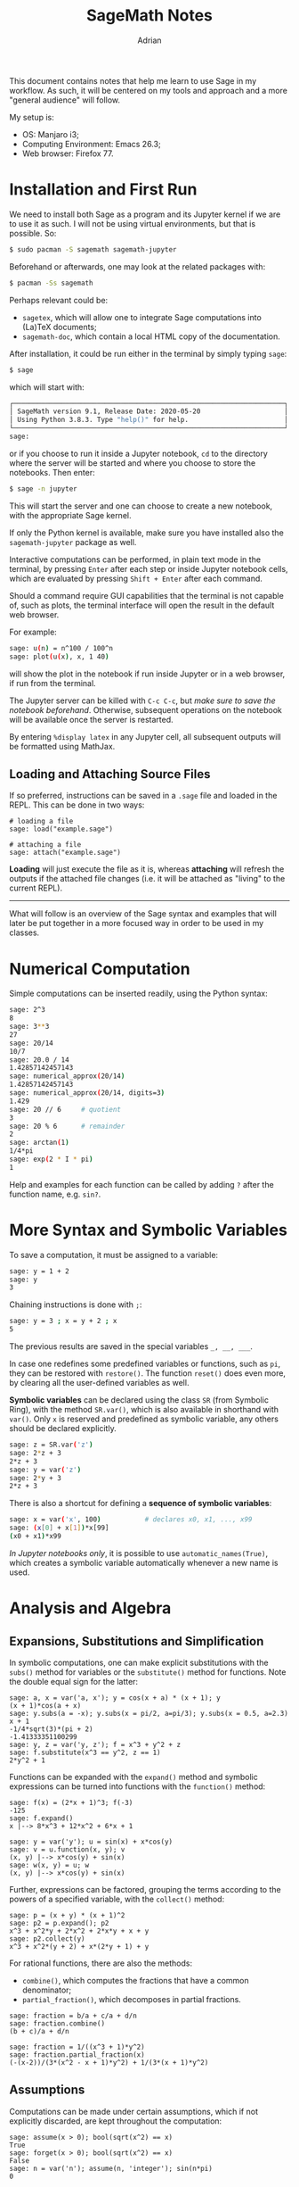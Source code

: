 #+TITLE: SageMath Notes
#+AUTHOR: Adrian

This document contains notes that help me learn to use Sage in my workflow.
As such, it will be centered on my tools and approach and a more 
"general audience" will follow.

My setup is:
- OS: Manjaro i3;
- Computing Environment: Emacs 26.3;
- Web browser: Firefox 77.

* Installation and First Run
We need to install both Sage as a program and its Jupyter kernel if we are
to use it as such. I will not be using virtual environments, but that is
possible. So:
#+BEGIN_SRC sh
  $ sudo pacman -S sagemath sagemath-jupyter
#+END_SRC

Beforehand or afterwards, one may look at the related packages with:
#+BEGIN_SRC sh
  $ pacman -Ss sagemath
#+END_SRC

Perhaps relevant could be:
- =sagetex=, which will allow one to integrate Sage computations into
  (La)TeX documents;
- =sagemath-doc=, which contain a local HTML copy of the documentation.

After installation, it could be run either in the terminal by simply typing
=sage=:
#+BEGIN_SRC sh
  $ sage
#+END_SRC
which will start with:
#+BEGIN_SRC sh
	┌────────────────────────────────────────────────────────────────────┐
	│ SageMath version 9.1, Release Date: 2020-05-20                     │
	│ Using Python 3.8.3. Type "help()" for help.                        │
	└────────────────────────────────────────────────────────────────────┘
	sage:  
#+END_SRC
or if you choose to run it inside a Jupyter notebook, =cd= to the directory
where the server will be started and where you choose to store the notebooks.
Then enter:
#+BEGIN_SRC sh
  $ sage -n jupyter
#+END_SRC
This will start the server and one can choose to create a new notebook, with
the appropriate Sage kernel.

If only the Python kernel is available, make sure you have installed also the
=sagemath-jupyter= package as well.

Interactive computations can be performed, in plain text mode in the terminal,
by pressing =Enter= after each step or inside Jupyter notebook cells, which
are evaluated by pressing =Shift + Enter= after each command.

Should a command require GUI capabilities that the terminal is not capable of,
such as plots, the terminal interface will open the result in the default
web browser.

For example:
#+BEGIN_SRC sh
  sage: u(n) = n^100 / 100^n
  sage: plot(u(x), x, 1 40)
#+END_SRC
will show the plot in the notebook if run inside Jupyter or in a web browser,
if run from the terminal.

The Jupyter server can be killed with =C-c C-c=, but /make sure to save the/
/notebook beforehand/. Otherwise, subsequent operations on the notebook will
be available once the server is restarted.

By entering =%display latex= in any Jupyter cell, all subsequent outputs
will be formatted using MathJax.

** Loading and Attaching Source Files
If so preferred, instructions can be saved in a =.sage= file and loaded
in the REPL. This can be done in two ways:
#+BEGIN_SRC sage
  # loading a file
  sage: load("example.sage")

  # attaching a file
  sage: attach("example.sage")
#+END_SRC

*Loading* will just execute the file as it is, whereas *attaching* will
refresh the outputs if the attached file changes (i.e. it will be attached
as "living" to the current REPL).

-------

What will follow is an overview of the Sage syntax and examples that will later
be put together in a more focused way in order to be used in my classes.

* Numerical Computation
Simple computations can be inserted readily, using the Python syntax:
#+BEGIN_SRC sh
  sage: 2^3
  8
  sage: 3**3
  27
  sage: 20/14
  10/7
  sage: 20.0 / 14
  1.42857142457143
  sage: numerical_approx(20/14)
  1.42857142457143
  sage: numerical_approx(20/14, digits=3)
  1.429
  sage: 20 // 6		# quotient
  3
  sage: 20 % 6		# remainder
  2
  sage: arctan(1)
  1/4*pi
  sage: exp(2 * I * pi)
  1
#+END_SRC

Help and examples for each function can be called by adding =?= after the
function name, e.g. =sin?=.

* More Syntax and Symbolic Variables
To save a computation, it must be assigned to a variable:
#+BEGIN_SRC sh
  sage: y = 1 + 2
  sage: y
  3
#+END_SRC

Chaining instructions is done with =;=:
#+BEGIN_SRC sh
  sage: y = 3 ; x = y + 2 ; x
  5
#+END_SRC

The previous results are saved in the special variables =_, __, ___=.

In case one redefines some predefined variables or functions, such as
=pi=, they can be restored with =restore()=. The function =reset()= does
even more, by clearing all the user-defined variables as well.

*Symbolic variables* can be declared using the class =SR= (from Symbolic Ring),
with the method =SR.var()=, which is also available in shorthand with =var()=.
Only =x= is reserved and predefined as symbolic variable, any others should
be declared explicitly.
#+BEGIN_SRC sh
  sage: z = SR.var('z')
  sage: 2*z + 3
  2*z + 3
  sage: y = var('z')
  sage: 2*y + 3
  2*z + 3
#+END_SRC

There is also a shortcut for defining a *sequence of symbolic variables*:
#+BEGIN_SRC sh
  sage: x = var('x', 100)			# declares x0, x1, ..., x99
  sage: (x[0] + x[1])*x[99]
  (x0 + x1)*x99
#+END_SRC

/In Jupyter notebooks only/, it is possible to use =automatic_names(True)=,
which creates a symbolic variable automatically whenever a new name is used.

* Analysis and Algebra
** Expansions, Substitutions and Simplification
In symbolic computations, one can make explicit substitutions
with the =subs()= method for variables or the =substitute()=
method for functions. Note the double equal sign for the latter:
#+BEGIN_SRC sage
  sage: a, x = var('a, x'); y = cos(x + a) * (x + 1); y
  (x + 1)*cos(a + x)
  sage: y.subs(a = -x); y.subs(x = pi/2, a=pi/3); y.subs(x = 0.5, a=2.3)
  x + 1
  -1/4*sqrt(3)*(pi + 2)
  -1.41333351100299
  sage: y, z = var('y, z'); f = x^3 + y^2 + z
  sage: f.substitute(x^3 == y^2, z == 1)
  2*y^2 + 1
#+END_SRC

Functions can be expanded with the =expand()= method and symbolic expressions
can be turned into functions with the =function()= method:
#+BEGIN_SRC sage
  sage: f(x) = (2*x + 1)^3; f(-3)
  -125
  sage: f.expand()
  x |--> 8*x^3 + 12*x^2 + 6*x + 1

  sage: y = var('y'); u = sin(x) + x*cos(y)
  sage: v = u.function(x, y); v
  (x, y) |--> x*cos(y) + sin(x)
  sage: w(x, y) = u; w
  (x, y) |--> x*cos(y) + sin(x)
#+END_SRC

Further, expressions can be factored, grouping the terms according to the
powers of a specified variable, with the =collect()= method:
#+BEGIN_SRC sage
  sage: p = (x + y) * (x + 1)^2
  sage: p2 = p.expand(); p2
  x^3 + x^2*y + 2*x^2 + 2*x*y + x + y
  sage: p2.collect(y)
  x^3 + x^2*(y + 2) + x*(2*y + 1) + y
#+END_SRC

For rational functions, there are also the methods:
- =combine()=, which computes the fractions that have a common denominator;
- =partial_fraction()=, which decomposes in partial fractions.
#+BEGIN_SRC sage
  sage: fraction = b/a + c/a + d/n
  sage: fraction.combine()
  (b + c)/a + d/n

  sage: fraction = 1/((x^3 + 1)*y^2)
  sage: fraction.partial_fraction(x)
  (-(x-2))/(3*(x^2 - x + 1)*y^2) + 1/(3*(x + 1)*y^2)
#+END_SRC

** Assumptions
Computations can be made under certain assumptions, which if not explicitly
discarded, are kept throughout the computation:
#+BEGIN_SRC sage
  sage: assume(x > 0); bool(sqrt(x^2) == x)
  True
  sage: forget(x > 0); bool(sqrt(x^2) == x)
  False
  sage: n = var('n'); assume(n, 'integer'); sin(n*pi)
  0
#+END_SRC

** Solving Equations
| Syntax                      | What it solves/returns          |
|-----------------------------+---------------------------------|
| =solve=                     | symbolic solution for equations |
| =roots=                     | roots with multiplicities       |
| =find_root=                 | numerical solving               |
| =solve_right=, =solve_left= | linear equations                |
| =desolve=                   | differential equations          |
| =rsolve=                    | recurrence equations            |
Some of these can take more arguments. For example, try the following
(output is omitted):
#+BEGIN_SRC sage
  sage: z, phi = var('z, phi')
  sage: eq = z**2 - 2/cos(phi)*z + 5/cos(phi)**2 - 4 == 0; eq
  sage: eq.lhs()                  # extracts left hand side
  sage: solve(eq, z)              # solve for z
  sage: solve(eq, z, solution_dict=True)  # return solutions as dictionary
  sage: solve([x + y == 3, 2*x + 2*y == 6], x, y) # system of eqs
  sage: solve(x^2 + x - 1 > 0, x)         # inequality
  sage: find_root(eq, 0.1, pi)            # search in [0.1, pi]
  sage: (x^3 + 2*x + 1).roots(x)          # return roots
  sage: (x^3 + 2*x + 1).roots(x, ring=RR) # return REAL roots only
  sage: y = function('y')(x)              # y = y(x)

  # Second Order Differential Equation
  # syntax: desolve(equation, unknown_function, boundary_conds
  # in this case: y_0, x_0 and dy/dx(0)
  sage: desolve(diff(y,x,x) + x*diff(y,x) + y == 0, y, [0,0,1])
#+END_SRC

** Analysis
*** Numerical Series
#+BEGIN_SRC sage
  sage: k, n = var('k, n')
  sage: sum(k, k, 1, n).factor()
  n*(n+1)/2

  sage: n, k, y = var('n, k, y')
  sage: sum(binomial(n,k) * x^k * y^(n-k), k, 0, n)
  (x + y)^n

  sage: a, q, k, n = var('a, q, k, n')
  sage: sum(a*q^k, k, 0, n)
  (aq^(n+1) - a)/(q - 1)

  sage: assume(abs(q) < 1)
  sage: sum(a*q^k, k, 0, infinity)
  -a/(q - 1)
#+END_SRC

*** Limits
#+BEGIN_SRC sage
  sage: limit((x**(1/3) - 2) / ((x + 19)**(1/3) - 3), x = 8)
  9/4
  sage: f(x) = (cos(pi/4 - x)-tan(x))/(1 - sin(pi/4 + x))
  sage: limit(f(x), x = pi/4)
  Infinity

  # directional limits
  sage: limit(f(x), x = pi/4, dir='minus')        # from the left
  +Infinity
  sage: limit(f(x), x = pi/4, dir='plus')         # from the right
  -Infinity
#+END_SRC

*** Sequences
